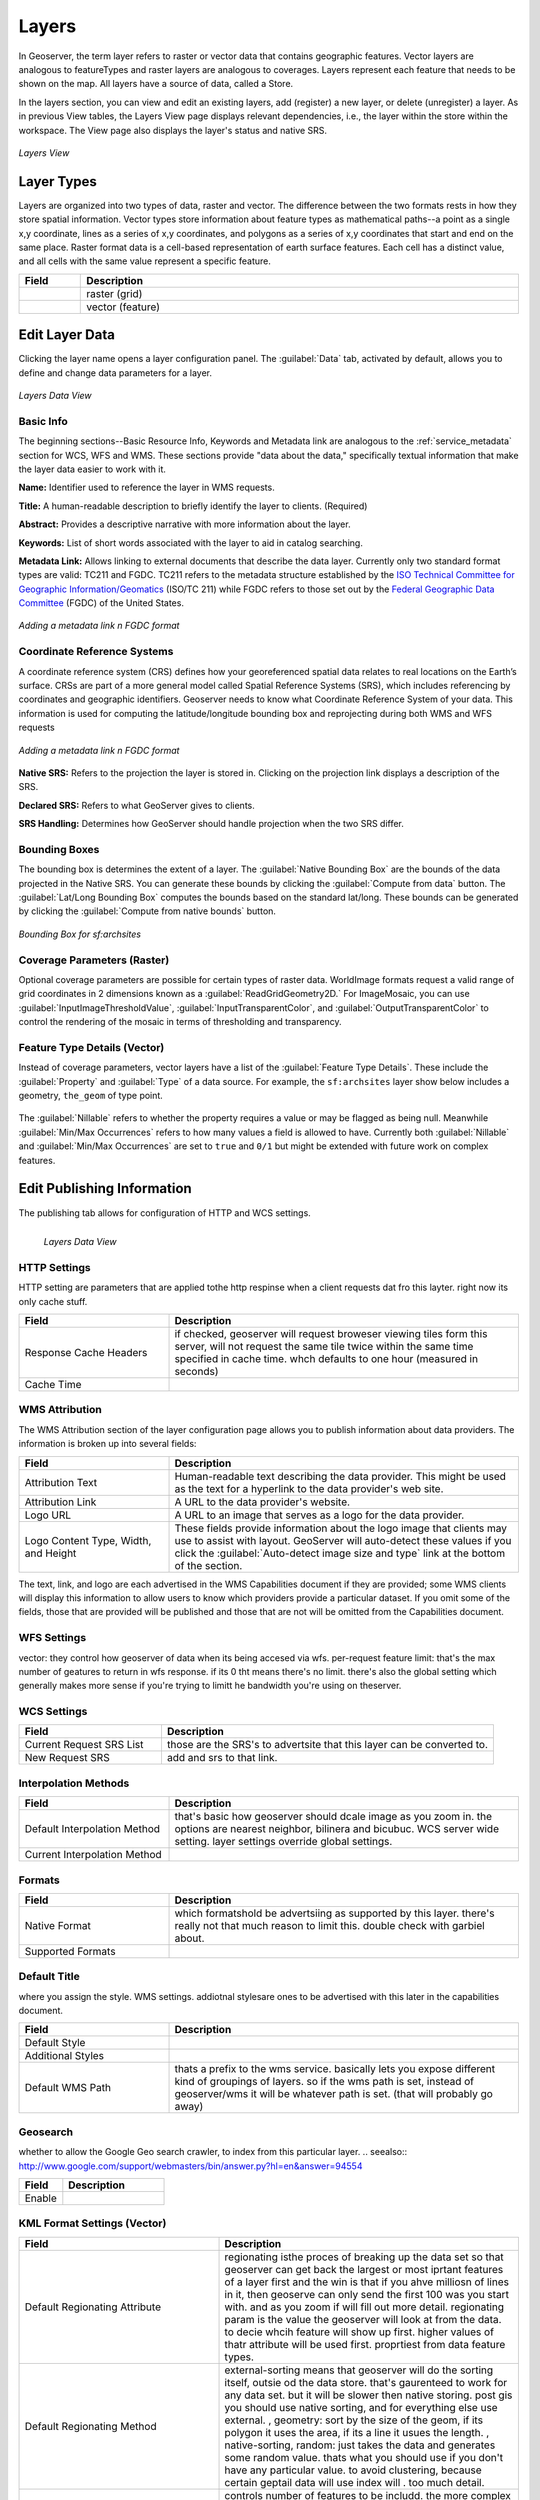 .. _layers:

Layers
======
In Geoserver, the term layer refers to raster or vector data that contains geographic features.  Vector layers are analogous to featureTypes and raster layers are analogous to coverages.  Layers represent each feature that needs to be shown on the map. All layers have a source of data, called a Store.

In the layers section, you can view and edit an existing layers, add (register) a new layer, or delete (unregister) a layer.  As in previous View tables, the Layers View page displays relevant dependencies, i.e., the layer within the store within the workspace.  The View page also displays the layer's status and native SRS.

.. figure:: ../images/data_layers.png
   :align: center
   
   *Layers View*
   
Layer Types
-----------
Layers are organized into two types of data, raster and vector.  The difference between the two formats rests in how they store spatial information.  Vector types store information about feature types as mathematical paths--a point as a single x,y coordinate, lines as a series of x,y coordinates, and polygons as a series of x,y coordinates that start and end on the same place. Raster format data is a cell-based representation of earth surface features. Each cell has a distinct value, and all cells with the same value represent a specific feature. 

.. list-table::
   :widths: 5 70 

   * - **Field**
     - **Description**

   * - .. figure:: ../images/data_layers_type1.png
     - raster (grid)
   * - .. figure:: ../images/data_layers_type2.png
     - vector (feature)  
     
.. _edit_layer_data:

Edit Layer Data 
---------------
Clicking the layer name opens a layer configuration panel.  The :guilabel:`Data` tab, activated by default, allows you to define and change data parameters for a layer.  

.. figure:: ../images/data_layers_edit_data.png
   :align: center
   
   *Layers Data View*   
   
Basic Info
```````````
The beginning sections--Basic Resource Info, Keywords and Metadata link are analogous to the :ref:`service_metadata` section for WCS, WFS and WMS. These sections provide "data about the data," specifically textual information that make the layer data easier to work with it. 

**Name:** Identifier used to reference the layer in WMS requests. 

**Title:** A human-readable description to briefly identify the layer to clients. (Required)   
   
**Abstract:**
Provides a descriptive narrative with more information about the layer. 
   
**Keywords:**
List of short words associated with the layer to aid in catalog searching.
 
**Metadata Link:**
Allows linking to external documents that describe the data layer. Currently only two standard format types are valid: TC211 and FGDC.  TC211 refers to the metadata structure established by the `ISO Technical Committee for Geographic Information/Geomatics <http://www.isotc211.org/>`_ (ISO/TC 211) while FGDC refers to those set out by the `Federal Geographic Data Committee <http://www.fgdc.gov/>`_ (FGDC) of the United States. 

.. figure:: ../images/data_layers_meta.png
   :align: center
   
   *Adding a metadata link n FGDC format*  
   
Coordinate Reference Systems
````````````````````````````
A coordinate reference system (CRS) defines how your georeferenced spatial data relates to real locations on the Earth’s surface.  CRSs are part of a more general model called Spatial Reference Systems (SRS), which includes referencing by coordinates and geographic identifiers.   Geoserver needs to know what Coordinate Reference System of your data. This information is used for computing the latitude/longitude bounding box and reprojecting during both WMS and WFS requests

.. figure:: ../images/data_layers_CRS.png
   :align: center
   
   *Adding a metadata link n FGDC format*  

**Native SRS:**
Refers to the projection the layer is stored in. Clicking on the projection link displays a description of the SRS.

**Declared SRS:**
Refers to what GeoServer gives to clients. 

**SRS Handling:**
Determines how GeoServer should handle projection when the two SRS differ.  

Bounding Boxes
``````````````
The bounding box is determines the extent of a layer. The :guilabel:`Native Bounding Box` are the bounds of the data projected in the Native SRS. You can generate these bounds by clicking the :guilabel:`Compute from data` button. The :guilabel:`Lat/Long Bounding Box` computes the bounds based on the standard lat/long.  These bounds can be generated by clicking the :guilabel:`Compute from native bounds` button.  

.. figure:: ../images/data_layers_BB.png
   :align: center
   
   *Bounding Box for sf:archsites*

Coverage Parameters (Raster)
````````````````````````````

Optional coverage parameters are possible for certain types of raster data.  WorldImage formats request a valid range of grid coordinates in 2 dimensions known as a :guilabel:`ReadGridGeometry2D.` For ImageMosaic, you can use :guilabel:`InputImageThresholdValue`, :guilabel:`InputTransparentColor`, and :guilabel:`OutputTransparentColor` to control the rendering of the mosaic in terms of thresholding and transparency.  

     
Feature Type Details (Vector)
`````````````````````````````
Instead of coverage parameters, vector layers have a list of the :guilabel:`Feature Type Details`. These include the :guilabel:`Property` and :guilabel:`Type` of a data source.  For example, the ``sf:archsites`` layer show below includes a geometry, ``the_geom`` of type point. 

.. figure:: ../images/data_layers_feature.png
   :align: center

The :guilabel:`Nillable` refers to whether the property requires a value or may be flagged as being null. Meanwhile :guilabel:`Min/Max Occurrences` refers to how many values a field is allowed to have.  Currently both :guilabel:`Nillable` and :guilabel:`Min/Max Occurrences` are set to ``true`` and ``0/1`` but might be   extended with future work on complex features.      
     

Edit Publishing Information 
---------------------------
The publishing tab allows for configuration of HTTP and WCS settings.


.. figure:: ../images/data_layers_edit_publish.png
   :align: left
   
   *Layers Data View*   

HTTP Settings
`````````````
HTTP setting are parameters that are applied tothe http respinse when a client requests dat fro this layter. right now its only cache stuff.  

.. list-table::
   :widths: 30 70 

   * - **Field**
     - **Description**

   * - Response Cache Headers
     - if checked, geoserver will request broweser viewing tiles form this server, will not request the same tile twice within the same time specified in cache time.  whch defaults to one hour (measured in seconds) 
   * - Cache Time
     - 

WMS Attribution
```````````````

The WMS Attribution section of the layer configuration page allows you to publish information about data providers.  The information is broken up into several fields:

.. list-table::
   :widths: 30 70

   * - **Field**
     - **Description**
   * - Attribution Text
     - Human-readable text describing the data provider.  This might be used as the text for a hyperlink to the data provider's web site.
   * - Attribution Link
     - A URL to the data provider's website.
   * - Logo URL
     - A URL to an image that serves as a logo for the data provider.
   * - Logo Content Type, Width, and Height
     - These fields provide information about the logo image that clients may use to assist with layout.  GeoServer will auto-detect these values if you click the :guilabel:`Auto-detect image size and type` link at the bottom of the section.

The text, link, and logo are each advertised in the WMS Capabilities document if they are provided; some WMS clients will display this information to allow users to know which providers provide a particular dataset.  If you omit some of the fields, those that are provided will be published and those that are not will be omitted from the Capabilities document.

WFS Settings
````````````
vector: they control how geoserver of data when its being accesed via wfs.  per-request feature limit: that's the max number of geatures to return in wfs response.  if its 0 tht means there's no limit.  there's also the global setting which generally makes more sense if you're trying to limitt he bandwidth you're using on theserver. 

WCS Settings
````````````

.. list-table::
   :widths: 30 70 

   * - **Field**
     - **Description**

   * - Current Request SRS List
     - those are the SRS's to advertsite that this layer can be converted to. 
   * - New Request SRS
     - add and srs to that link. 

Interpolation Methods
`````````````````````

.. list-table::
   :widths: 30 70 

   * - **Field**
     - **Description**

   * - Default Interpolation Method
     - that's basic how geoserver should dcale image as you zoom in. the options are nearest neighbor, bilinera and bicubuc.  WCS server wide setting. layer settings override global settings.  
   * - Current Interpolation Method
     -

Formats
```````

.. list-table::
   :widths: 30 70 

   * - **Field**
     - **Description**

   * - Native Format
     - which formatshold be advertsiing as supported by this layer.  there's really not that much reason to limit this.  double check with garbiel about. 
   * - Supported Formats
     - 

Default Title
`````````````
where you assign the style.  WMS settings. addiotnal stylesare ones to be advertised with this later in the capabilities document. 

.. list-table::
   :widths: 30 70 

   * - **Field**
     - **Description**

   * - Default Style
     -
   * - Additional Styles
     - 
   * - Default WMS Path
     - thats a prefix to the wms service. basically lets you expose different kind of groupings of layers.  so if the wms path is set, instead of geoserver/wms it will be whatever path is set. (that will probably go away)
     
Geosearch
`````````
whether to allow the Google Geo search crawler, to index from this particular layer.  
.. seealso:: http://www.google.com/support/webmasters/bin/answer.py?hl=en&answer=94554

.. list-table::
   :widths: 30 70 

   * - **Field**
     - **Description**

   * - Enable
     -  
   	 
KML Format Settings (Vector)
````````````````````````````

.. list-table::
   :widths: 40 60 

   * - **Field**
     - **Description**

   * - Default Regionating Attribute
     - regionating isthe proces of breaking up the data set so that geoserver can get back the largest or most iprtant features of a layer first and the win is that if you ahve milliosn of lines in it, then geoserve can only send the first 100 was you start with. and as you zoom if will fill out more detail. regionating param is the value the geoserver will look at from the data.  to decie whcih feature will show up first.  higher values of thatr attribute will be used first. proprtiest from data feature types. 
   * - Default Regionating Method
     - external-sorting means that geoserver will do the sorting itself, outsie od the data store. that's gaurenteed to work for any data set. but it will be slower then native storing.  post gis you should use native sorting, and for everything else use external. , geometry: sort by the size of the geom, if its polygon it uses the area, if its a line it usues the length. , native-sorting, random: just takes the data and generates some random value.  thats what you should use if you don't have any particular value.  to avoid clustering, because certain geptail data will use index will . too much detail.  
   * - Features Per Regionated Tile
     - controls number of features to be includd. the more complex your geomerties the lower that value should be.  10 is a pretty consertive value.  safe to go up to 100 for point data.  higher values for that, mean more data show up sooner so don't have to zoom in.   

Add or Delete a Layer
---------------------     
I just added a postgis table and i can choose which data i want to expose.  show data that's already there. its not new as int he sanese that it's not already there.  its new in the sense of that its not exposed. 


At the upper left-hand corner of the layers view page there are two buttons for the adding and deletion of layers.  The green plus button allows you to add a new layer, here referred to as resource.  The red minus button allows you to remove selected layers.  



.. figure:: ../images/data_layers_add_remove.png
   :align: left
   
   *Buttons to Add or Remove a Layer*  

Clicking on the "Add a new resource" button brings up a "New Layer Chooser" panel.  The drop down menu displays all currently enabled stores.  From this menu, select the Store where the layer should be added.  

.. figure:: ../images/data_layers_add_chooser.png
   :align: left
   
   *List of all currently enabled stores* 

Upon selection of a Store, a view table of existing layers within the selected store will be displayed.  In this example, giant_polygon, poi, poly_landmarks and tiger_roads are all layers within the NYC store. 

.. figure:: ../images/data_layers_add_view.png
   :align: left
   
   *View of all layers* 

Upon selection of a layer name, you're redirected to a layer edit page. :ref:`edit_layer_data` 
     
In order to delete a layer, click on the check box on the left side of each layer row.  As shown below, multiple layers can be checked for removal on a single results page.  It should be noted, however, that selections for removal will not persist from one results pages to the next.  
  
.. figure:: ../images/data_layers_delete.png
   :align: left
   
   *Layers nurc:Img_Sample, sf:restricted, sf:streams selected for deletion*
   
All layers can be selected for removal by enabling the checkbox in the header row. 

.. figure:: ../images/data_layers_delete_all.png
   :align: left
   
   *All layers selected to be deleted*
   
   
Once layer(s) are checked, the "Remove selected resources" link is activated.  Upon clicking on the link, you will be asked to confirm or cancel the deletion.  Selecting "OK" successfully deletes the layer. 
     
     
     
     
     
     
